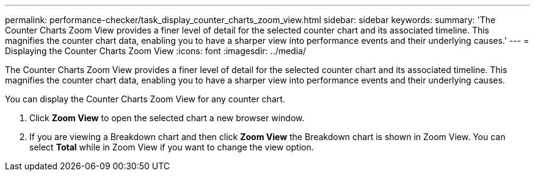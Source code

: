 ---
permalink: performance-checker/task_display_counter_charts_zoom_view.html
sidebar: sidebar
keywords: 
summary: 'The Counter Charts Zoom View provides a finer level of detail for the selected counter chart and its associated timeline. This magnifies the counter chart data, enabling you to have a sharper view into performance events and their underlying causes.'
---
= Displaying the Counter Charts Zoom View
:icons: font
:imagesdir: ../media/

[.lead]
The Counter Charts Zoom View provides a finer level of detail for the selected counter chart and its associated timeline. This magnifies the counter chart data, enabling you to have a sharper view into performance events and their underlying causes.

You can display the Counter Charts Zoom View for any counter chart.

. Click *Zoom View* to open the selected chart a new browser window.
. If you are viewing a Breakdown chart and then click *Zoom View* the Breakdown chart is shown in Zoom View. You can select *Total* while in Zoom View if you want to change the view option.
